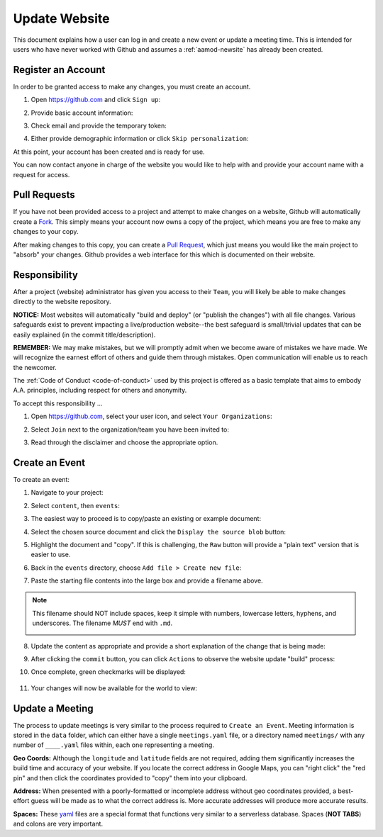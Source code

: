 .. _aamod-update:

Update Website
==============

This document explains how a user can log in and create a new event or update a
meeting time. This is intended for users who have never worked with Github and
assumes a :ref:`aamod-newsite` has already been created.


Register an Account
-------------------

In order to be granted access to make any changes, you must create an account.

1. Open https://github.com and click ``Sign up``:

   |github_homepage|

2. Provide basic account information:

   |github_create|

3. Check email and provide the temporary token:

   |github_token|

4. Either provide demographic information or click ``Skip personalization``:

   |github_demographics|

At this point, your account has been created and is ready for use.

You can now contact anyone in charge of the website you would like to help with
and provide your account name with a request for access.

Pull Requests
-------------

If you have not been provided access to a project and attempt to make changes on
a website, Github will automatically create a `Fork`_. This simply means your
account now owns a copy of the project, which means you are free to make any
changes to your copy.

After making changes to this copy, you can create a `Pull Request`_, which just
means you would like the main project to "absorb" your changes. Github provides
a web interface for this which is documented on their website.

Responsibility
--------------

After a project (website) administrator has given you access to their ``Team``,
you will likely be able to make changes directly to the website repository.

**NOTICE:** Most websites will automatically "build and deploy" (or "publish
the changes") with all file changes. Various safeguards exist to prevent
impacting a live/production website--the best safeguard is small/trivial updates
that can be easily explained (in the commit title/description).

**REMEMBER:** We may make mistakes, but we will promptly admit when we become
aware of mistakes we have made. We will recognize the earnest effort of others
and guide them through mistakes. Open communication will enable us to reach the
newcomer.

The :ref:`Code of Conduct <code-of-conduct>` used by this project is offered as
a basic template that aims to embody A.A. principles, including respect for
others and anonymity.

To accept this responsibility ...

1. Open https://github.com, select your user icon, and select ``Your Organizations``:

   |github_menu_org|

2. Select ``Join`` next to the organization/team you have been invited to:

   |github_org_list|

3. Read through the disclaimer and choose the appropriate option.

Create an Event
---------------

To create an event:

1. Navigate to your project:

   |repo_front|

2. Select ``content``, then ``events``:

   |repo_content|

3. The easiest way to proceed is to copy/paste an existing or example document:

   |repo_events|

4. Select the chosen source document and click the ``Display the source blob`` button:

   |repo_examplefile|

5. Highlight the document and "copy". If this is challenging, the ``Raw`` button
   will provide a "plain text" version that is easier to use.

   |repo_exampleraw|

6. Back in the ``events`` directory, choose ``Add file > Create new file``:

   |repo_newfile|

7. Paste the starting file contents into the large box and provide a filename
   above.

.. note:: This filename should NOT include spaces, keep it simple with numbers,
   lowercase letters, hyphens, and underscores. The filename *MUST* end with
   ``.md``.

   |repo_newfile|

8. Update the content as appropriate and provide a short explanation of the
   change that is being made:

   |repo_editfile|

9. After clicking the ``commit`` button, you can click ``Actions`` to observe
   the website update "build" process:

   |actions_home|

10. Once complete, green checkmarks will be displayed:

   |actions_succeess|

11. Your changes will now be available for the world to view:

   |site_event|

Update a Meeting
----------------

The process to update meetings is very similar to the process required to
``Create an Event``. Meeting information is stored in the ``data`` folder, which
can either have a single ``meetings.yaml`` file, or a directory named
``meetings/`` with any number of ``____.yaml`` files within, each one
representing a meeting.

**Geo Coords:** Although the ``longitude`` and ``latitude`` fields are not
required, adding them significantly increases the build time and accuracy of
your website. If you locate the correct address in Google Maps, you can "right
click" the "red pin" and then click the coordinates provided to "copy" them into
your clipboard.

**Address:** When presented with a poorly-formatted or incomplete address
without geo coordinates provided, a best-effort guess will be made as to what
the correct address is. More accurate addresses will produce more accurate
results.

**Spaces:** These `yaml`_ files are a special format that functions very similar
to a serverless database. Spaces (**NOT TABS**) and colons are very important.

..
  _links
.. _Fork: https://docs.github.com/en/pull-requests/collaborating-with-pull-requests/working-with-forks/about-forks
.. _Pull Request: https://docs.github.com/en/pull-requests/collaborating-with-pull-requests/proposing-changes-to-your-work-with-pull-requests/about-pull-requests
.. _yaml: https://www.redhat.com/en/topics/automation/what-is-yaml

..
  _images
.. |github_homepage| image:: /static/images/updatesite/1_github_homepage.png
.. |github_create| image:: /static/images/updatesite/2_github_create.png
.. |github_token| image:: /static/images/updatesite/3_github_token.png
.. |github_demographics| image:: /static/images/updatesite/4_github_demographics.png
.. |github_menu_org| image:: /static/images/updatesite/5_github_menu_org.png
.. |github_org_list| image:: /static/images/updatesite/6_github_org_list.png
.. |repo_front| image:: /static/images/updatesite/7_repo_front.png
.. |repo_content| image:: /static/images/updatesite/8_repo_content.png
.. |repo_events| image:: /static/images/updatesite/9_repo_events.png
.. |repo_examplefile| image:: /static/images/updatesite/10_repo_examplefile.png
.. |repo_exampleraw| image:: /static/images/updatesite/11_repo_exampleraw.png
.. |repo_newfile| image:: /static/images/updatesite/12_repo_newfile.png
.. |repo_newfilename| image:: /static/images/updatesite/13_repo_newfilename.png
.. |repo_editfile| image:: /static/images/updatesite/14_repo_editfile.png
.. |actions_home| image:: /static/images/updatesite/15_actions_home.png
.. |actions_succeess| image:: /static/images/updatesite/16_actions_succeess.png
.. |site_event| image:: /static/images/updatesite/17_site_event.png
